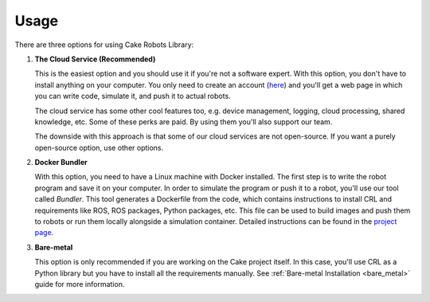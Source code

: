 .. _usage:

=======================
Usage
=======================

There are three options for using Cake Robots Library:

1.
    **The Cloud Service (Recommended)**

    This is the easiest option and you should use it if you're not a software expert.
    With this option, you don't have to install anything on your computer.
    You only need to create an account (`here <https://cloud.cakerobotics.com/auth/login>`_)
    and you'll get a web page in which you can write code, simulate it, and push it to actual robots.

    The cloud service has some other cool features too, e.g. device management, logging, cloud processing,
    shared knowledge, etc.
    Some of these perks are paid. By using them you'll also support our team.

    The downside with this approach is that some of our cloud services are not open-source.
    If you want a purely open-source option, use other options.

2.
    **Docker Bundler**

    With this option, you need to have a Linux machine with Docker installed.
    The first step is to write the robot program and save it on your computer.
    In order to simulate the program or push it to a robot,
    you'll use our tool called *Bundler*.
    This tool generates a Dockerfile from the code, which
    contains instructions to install CRL and requirements like ROS,
    ROS packages, Python packages, etc.
    This file can be used to build images and push them to robots or run
    them locally alongside a simulation container. Detailed instructions
    can be found in the `project page <https://github.com/cakerobotics/bundler>`_.

3.
    **Bare-metal**

    This option is only recommended if you are working on the Cake project itself.
    In this case, you'll use CRL as a Python library but you have to
    install all the requirements manually. See :ref:`Bare-metal Installation <bare_metal>`
    guide for more information.
